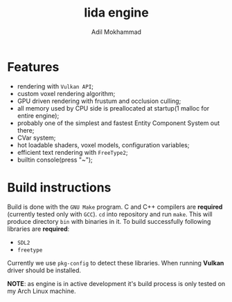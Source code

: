 #+TITLE: lida engine
#+AUTHOR: Adil Mokhammad

* Features

 * rendering with =Vulkan API=;
 * custom voxel rendering algorithm;
 * GPU driven rendering with frustum and occlusion culling;
 * all memory used by CPU side is preallocated at startup(1 malloc for entire engine);
 * probably one of the simplest and fastest Entity Component System out there;
 * CVar system;
 * hot loadable shaders, voxel models, configuration variables;
 * efficient text rendering with =FreeType2=;
 * builtin console(press "~");

* Build instructions

Build is done with the =GNU Make= program. C and C++ compilers are *required* (currently tested only with =GCC=). =cd= into repository and run =make=. This will produce directory =bin= with binaries in it.
To build successfully following libraries are *required*:
- =SDL2=
- =freetype=
Currently we use =pkg-config= to detect these libraries. When running *Vulkan* driver should be installed.

*NOTE*: as engine is in active development it's build process is only tested on my Arch Linux machine.
